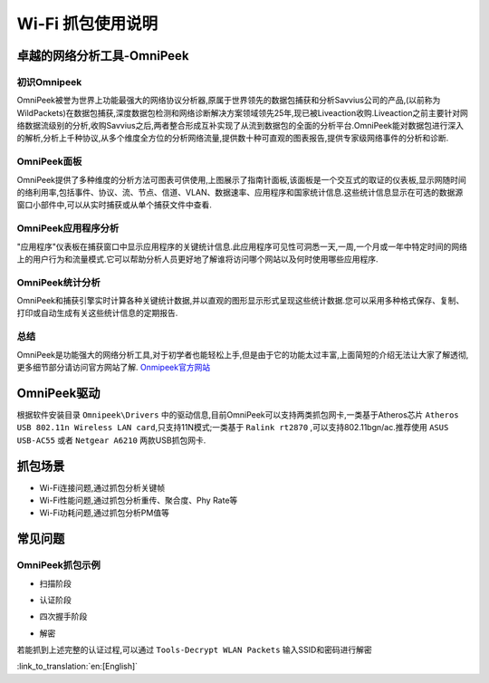 Wi-Fi 抓包使用说明
==================================================
卓越的网络分析工具-OmniPeek
-----------------------------------------------------
初识Omnipeek
+++++++++++++++++++++++++++++++++++++++++++++++++++
OmniPeek被誉为世界上功能最强大的网络协议分析器,原属于世界领先的数据包捕获和分析Savvius公司的产品,(以前称为WildPackets)在数据包捕获,深度数据包检测和网络诊断解决方案领域领先25年,现已被Liveaction收购.Liveaction之前主要针对网络数据流级别的分析,收购Savvius之后,两者整合形成互补实现了从流到数据包的全面的分析平台.OmniPeek能对数据包进行深入的解析,分析上千种协议,从多个维度全方位的分析网络流量,提供数十种可直观的图表报告,提供专家级网络事件的分析和诊断.

OmniPeek面板
+++++++++++++++++++++++++++++++++++++++++++++++++++
.. image:: ../../../_static/omni_panel.png

OmniPeek提供了多种维度的分析方法可图表可供使用,上图展示了指南针面板,该面板是一个交互式的取证的仪表板,显示网随时间的络利用率,包括事件、协议、流、节点、信道、VLAN、数据速率、应用程序和国家统计信息.这些统计信息显示在可选的数据源窗口小部件中,可以从实时捕获或从单个捕获文件中查看.

OmniPeek应用程序分析
+++++++++++++++++++++++++++++++++++++++++++++++++++
"应用程序"仪表板在捕获窗口中显示应用程序的关键统计信息.此应用程序可见性可洞悉一天,一周,一个月或一年中特定时间的网络上的用户行为和流量模式.它可以帮助分析人员更好地了解谁将访问哪个网站以及何时使用哪些应用程序.

OmniPeek统计分析
+++++++++++++++++++++++++++++++++++++++++++++++++++
.. image:: ../../../_static/omni_graphs.png

OmniPeek和捕获引擎实时计算各种关键统计数据,并以直观的图形显示形式呈现这些统计数据.您可以采用多种格式保存、复制、打印或自动生成有关这些统计信息的定期报告.

总结
+++++++++++++++++++++++++++++++++++++++++++++++++++
OmniPeek是功能强大的网络分析工具,对于初学者也能轻松上手,但是由于它的功能太过丰富,上面简短的介绍无法让大家了解透彻,更多细节部分请访问官方网站了解. `Onmipeek官方网站 <https://www.liveaction.com/>`_

OmniPeek驱动
---------------------------------------------------
根据软件安装目录 ``Omnipeek\Drivers`` 中的驱动信息,目前OmniPeek可以支持两类抓包网卡,一类基于Atheros芯片 ``Atheros USB 802.11n Wireless LAN card``,只支持11N模式;一类基于 ``Ralink rt2870`` ,可以支持802.11bgn/ac.推荐使用 ``ASUS USB-AC55`` 或者 ``Netgear A6210`` 两款USB抓包网卡.

抓包场景
---------------------------------------------------
- Wi-Fi连接问题,通过抓包分析关键帧
- Wi-Fi性能问题,通过抓包分析重传、聚合度、Phy Rate等
- Wi-Fi功耗问题,通过抓包分析PM值等

常见问题
---------------------------------------------------
OmniPeek抓包示例
+++++++++++++++++++++++++++++++++++++++++++++++++++
- 扫描阶段

.. image:: ../../../_static/scan.png

- 认证阶段

.. image:: ../../../_static/auth.png

- 四次握手阶段

.. image:: ../../../_static/eapol.png

- 解密

若能抓到上述完整的认证过程,可以通过 ``Tools-Decrypt WLAN Packets`` 输入SSID和密码进行解密

.. image:: ../../../_static/decrypt.png


:link_to_translation:`en:[English]`

